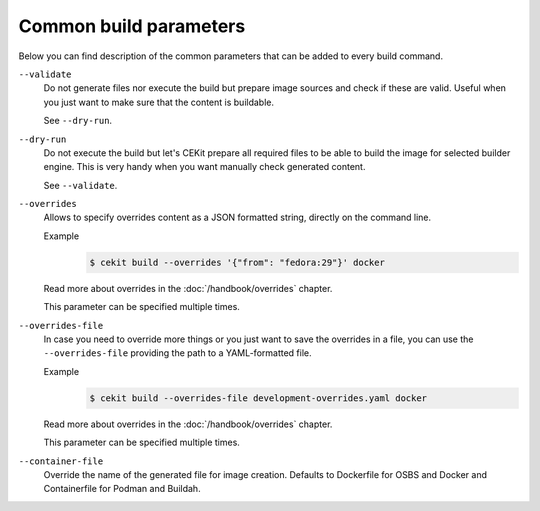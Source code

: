 Common build parameters
================================

Below you can find description of the common parameters that can be added to every build
command.

``--validate``
    Do not generate files nor execute the build but prepare image sources and
    check if these are valid. Useful when you just want to make sure that the
    content is buildable.

    See ``--dry-run``.

``--dry-run``
    Do not execute the build but let's CEKit prepare all required files to
    be able to build the image for selected builder engine. This is very handy
    when you want manually check generated content.

    See ``--validate``.

``--overrides``
    Allows to specify overrides content as a JSON formatted string, directly
    on the command line.

    Example
        .. code-block:: bash

            $ cekit build --overrides '{"from": "fedora:29"}' docker

    Read more about overrides in the :doc:`/handbook/overrides` chapter.

    This parameter can be specified multiple times.

``--overrides-file``
    In case you need to override more things or you just want to save
    the overrides in a file, you can use the ``--overrides-file`` providing the path
    to a YAML-formatted file.

    Example
        .. code-block:: bash

            $ cekit build --overrides-file development-overrides.yaml docker

    Read more about overrides in the :doc:`/handbook/overrides` chapter.

    This parameter can be specified multiple times.

``--container-file``
    Override the name of the generated file for image creation. Defaults to Dockerfile for
    OSBS and Docker and Containerfile for Podman and Buildah.
